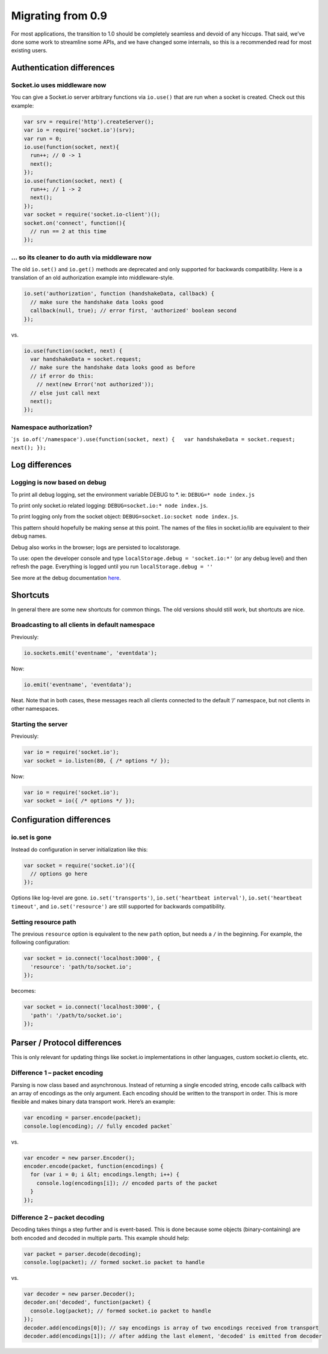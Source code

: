 Migrating from 0.9
===========================

For most applications, the transition to 1.0 should be completely
seamless and devoid of any hiccups. That said, we’ve done some work to
streamline some APIs, and we have changed some internals, so this is a
recommended read for most existing users.

Authentication differences
--------------------------

Socket.io uses middleware now
~~~~~~~~~~~~~~~~~~~~~~~~~~~~~

You can give a Socket.io server arbitrary functions via ``io.use()``
that are run when a socket is created. Check out this example:

.. code:: js

   var srv = require('http').createServer();
   var io = require('socket.io')(srv);
   var run = 0;
   io.use(function(socket, next){
     run++; // 0 -> 1
     next();
   });
   io.use(function(socket, next) {
     run++; // 1 -> 2
     next();
   });
   var socket = require('socket.io-client')();
   socket.on('connect', function(){
     // run == 2 at this time
   });

… so its cleaner to do auth via middleware now
~~~~~~~~~~~~~~~~~~~~~~~~~~~~~~~~~~~~~~~~~~~~~~

The old ``io.set()`` and ``io.get()`` methods are deprecated and only
supported for backwards compatibility. Here is a translation of an old
authorization example into middleware-style.

.. code:: js

   io.set('authorization', function (handshakeData, callback) {
     // make sure the handshake data looks good
     callback(null, true); // error first, 'authorized' boolean second
   });

vs.

.. code:: js

   io.use(function(socket, next) {
     var handshakeData = socket.request;
     // make sure the handshake data looks good as before
     // if error do this:
       // next(new Error('not authorized'));
     // else just call next
     next();
   });

Namespace authorization?
~~~~~~~~~~~~~~~~~~~~~~~~

\`\ ``js io.of('/namespace').use(function(socket, next) {   var handshakeData = socket.request;   next(); });``

Log differences
---------------

Logging is now based on debug
~~~~~~~~~~~~~~~~~~~~~~~~~~~~~

To print all debug logging, set the environment variable DEBUG to \*.
ie: ``DEBUG=* node index.js``

To print only socket.io related logging:
``DEBUG=socket.io:* node index.js``.

To print logging only from the socket object:
``DEBUG=socket.io:socket node index.js``.

This pattern should hopefully be making sense at this point. The names
of the files in socket.io/lib are equivalent to their debug names.

Debug also works in the browser; logs are persisted to localstorage.

To use: open the developer console and type
``localStorage.debug = 'socket.io:*'`` (or any debug level) and then
refresh the page. Everything is logged until you run
``localStorage.debug = ''``

See more at the debug documentation
`here <https://www.npmjs.org/package/debug>`__.

Shortcuts
---------

In general there are some new shortcuts for common things. The old
versions should still work, but shortcuts are nice.

Broadcasting to all clients in default namespace
~~~~~~~~~~~~~~~~~~~~~~~~~~~~~~~~~~~~~~~~~~~~~~~~

Previously:

.. code:: js

   io.sockets.emit('eventname', 'eventdata');

Now:

.. code:: js

   io.emit('eventname', 'eventdata');

Neat. Note that in both cases, these messages reach all clients
connected to the default ‘/’ namespace, but not clients in other
namespaces.

Starting the server
~~~~~~~~~~~~~~~~~~~

Previously:

.. code:: js

   var io = require('socket.io');
   var socket = io.listen(80, { /* options */ });

Now:

.. code:: js

   var io = require('socket.io');
   var socket = io({ /* options */ });

Configuration differences
-------------------------

io.set is gone
~~~~~~~~~~~~~~

Instead do configuration in server initialization like this:

.. code:: js

   var socket = require('socket.io')({
     // options go here
   });

Options like log-level are gone. ``io.set('transports')``,
``io.set('heartbeat interval')``, ``io.set('heartbeat timeout'``, and
``io.set('resource')`` are still supported for backwards compatibility.

Setting resource path
~~~~~~~~~~~~~~~~~~~~~

The previous ``resource`` option is equivalent to the new ``path``
option, but needs a ``/`` in the beginning. For example, the following
configuration:

.. code:: js

   var socket = io.connect('localhost:3000', {
     'resource': 'path/to/socket.io';
   });

becomes:

.. code:: js

   var socket = io.connect('localhost:3000', {
     'path': '/path/to/socket.io';
   });

Parser / Protocol differences
-----------------------------

This is only relevant for updating things like socket.io implementations
in other languages, custom socket.io clients, etc.

Difference 1 – packet encoding
~~~~~~~~~~~~~~~~~~~~~~~~~~~~~~

Parsing is now class based and asynchronous. Instead of returning a
single encoded string, encode calls callback with an array of encodings
as the only argument. Each encoding should be written to the transport
in order. This is more flexible and makes binary data transport work.
Here’s an example:

.. code:: js

   var encoding = parser.encode(packet);
   console.log(encoding); // fully encoded packet`

vs.

.. code:: js

   var encoder = new parser.Encoder();
   encoder.encode(packet, function(encodings) {
     for (var i = 0; i &lt; encodings.length; i++) {
       console.log(encodings[i]); // encoded parts of the packet
     }
   });

Difference 2 – packet decoding
~~~~~~~~~~~~~~~~~~~~~~~~~~~~~~

Decoding takes things a step further and is event-based. This is done
because some objects (binary-containing) are both encoded and decoded in
multiple parts. This example should help:

.. code:: js

   var packet = parser.decode(decoding);
   console.log(packet); // formed socket.io packet to handle

vs.

.. code:: js

   var decoder = new parser.Decoder();
   decoder.on('decoded', function(packet) {
     console.log(packet); // formed socket.io packet to handle
   });
   decoder.add(encodings[0]); // say encodings is array of two encodings received from transport
   decoder.add(encodings[1]); // after adding the last element, 'decoded' is emitted from decoder
